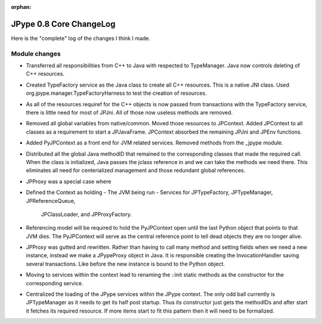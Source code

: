 :orphan:

JPype 0.8 Core ChangeLog
========================

Here is the "complete" log of the changes I think I made.

Module changes
--------------

* Transferred all responsibilities from C++ to Java with respected to 
  TypeManager. Java now controls deleting of C++ resources.
* Created TypeFactory service as the Java class to create all C++ resources.
  This is a native JNI class. Used org.jpype.manager.TypeFactoryHarness to
  test the creation of resources.
* As all of the resources requiref for the C++ objects is now passed from
  transactions with the TypeFactory service, there is little need for most
  of JPJni. All of those now useless methods are removed.
* Removed all global variables from native/common. Moved those resources to 
  JPContext. Added JPContext to all classes as a requirement to start a 
  JPJavaFrame. JPContext absorbed the remaining JPJni and JPEnv functions.
* Added PyJPContext as a front end for JVM related services. Removed methods
  from the _jpype module.
* Distributed all the global Java methodID that remained to the corresponding 
  classes that made the required call. When the class is initialized, Java
  passes the jclass reference in and we can take the methods we need there.
  This eliminates all need for centerialized management and those redundant
  global references.
* JPProxy was a special case where
* Defined the Context as holding 
  - The JVM being run
  - Services for JPTypeFactory, JPTypeManager, JPReferenceQueue,
    JPClassLoader, and JPProxyFactory.
* Referencing model will be required to hold the PyJPContext open until the 
  last Python object that points to that JVM dies. The PyJPContext will
  serve as the central reference point to tell dead objects they are no longer
  alive.
* JPProxy was gutted and rewritten. Rather than having to call many method and
  setting fields when we need a new instance, instead we make a JPypeProxy
  object in Java. It is responsible creating the InvocationHandler saving
  several transactions. Like before the new instance is bound to the Python
  object.
* Moving to services within the context lead to renaming the ::init static
  methods as the constructor for the corresponding service. 
* Centralized the loading of the JPype services within the JPype context. The
  only odd ball currently is JPTypeManager as it needs to get its half
  post startup. Thus its constructor just gets the methodIDs and after
  start it fetches its required resource. If more items start to fit this 
  pattern then it will need to be formalized.
